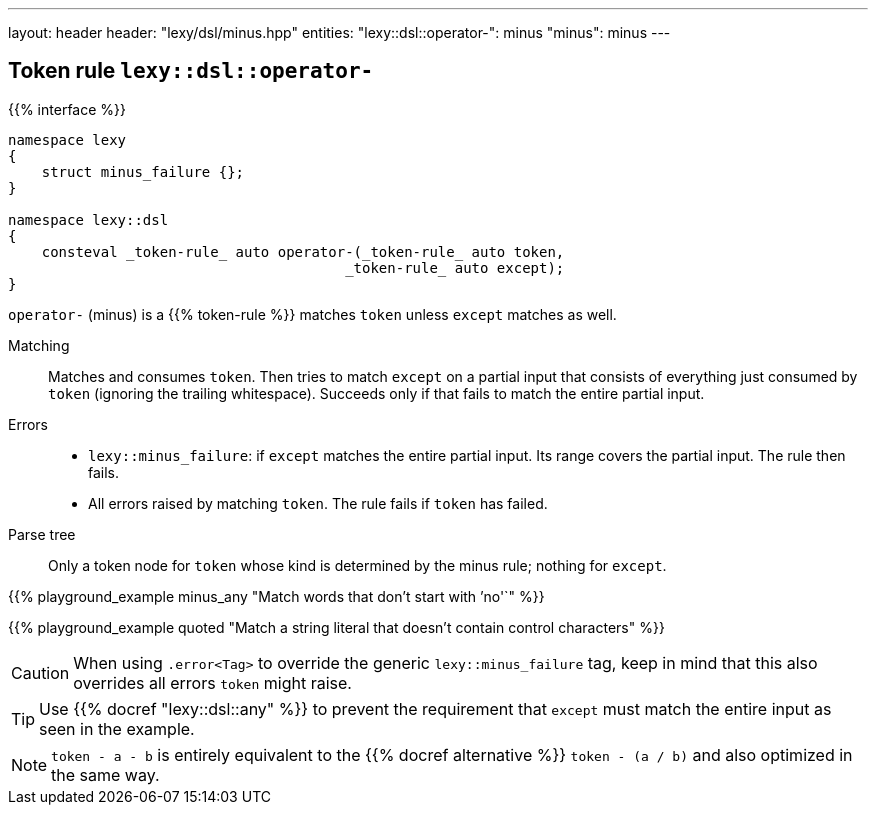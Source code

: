 ---
layout: header
header: "lexy/dsl/minus.hpp"
entities:
  "lexy::dsl::operator-": minus
  "minus": minus
---

[#minus]
== Token rule `lexy::dsl::operator-`

{{% interface %}}
----
namespace lexy
{
    struct minus_failure {};
}

namespace lexy::dsl
{
    consteval _token-rule_ auto operator-(_token-rule_ auto token,
                                        _token-rule_ auto except);
}
----

[.lead]
`operator-` (minus) is a {{% token-rule %}} matches `token` unless `except` matches as well.

Matching::
  Matches and consumes `token`.
  Then tries to match `except` on a partial input that consists of everything just consumed by `token` (ignoring the trailing whitespace).
  Succeeds only if that fails to match the entire partial input.
Errors::
  * `lexy::minus_failure`: if `except` matches the entire partial input.
    Its range covers the partial input.
    The rule then fails.
  * All errors raised by matching `token`.
    The rule fails if `token` has failed.
Parse tree::
  Only a token node for `token` whose kind is determined by the minus rule; nothing for `except`.

{{% playground_example minus_any "Match words that don't start with `'no'`" %}}

{{% playground_example quoted "Match a string literal that doesn't contain control characters" %}}

CAUTION: When using `.error<Tag>` to override the generic `lexy::minus_failure` tag,
keep in mind that this also overrides all errors `token` might raise.

TIP: Use {{% docref "lexy::dsl::any" %}} to prevent the requirement that `except` must match the entire input as seen in the example.

NOTE: `token - a - b` is entirely equivalent to the {{% docref alternative %}} `token - (a / b)` and also optimized in the same way.

